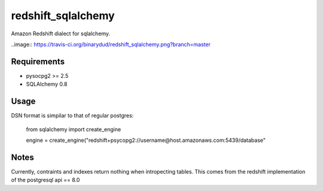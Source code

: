 redshift_sqlalchemy
==================

Amazon Redshift dialect for sqlalchemy.

..image:: https://travis-ci.org/binarydud/redshift_sqlalchemy.png?branch=master

Requirements
-------------
* pysocpg2 >= 2.5
* SQLAlchemy 0.8


Usage
-----
DSN format is simpilar to that of regular postgres:

	from sqlalchemy import create_engine
	
	engine = create_engine("redshift+psycopg2://username@host.amazonaws.com:5439/database"

Notes
-----

Currently, contraints and indexes return nothing when intropecting tables. This comes from the redshift implementation of the postgresql api == 8.0

